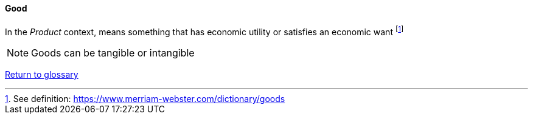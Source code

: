 [[good]]
==== Good

In the _Product_ context, means something that has economic utility or satisfies an economic want footnote:[See definition: https://www.merriam-webster.com/dictionary/goods]

NOTE: Goods can be tangible or intangible

link:/docs/glossary/glossary.html[Return to glossary]


